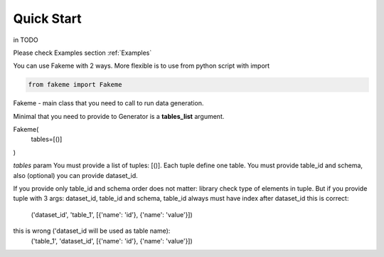 Quick Start
===========


.. highlight:: bash

    pip install fakeme


in TODO

Please check Examples section :ref:`Examples`

You can use Fakeme with 2 ways. More flexible is to use from python script with import


.. code-block:: python

    from fakeme import Fakeme

Fakeme - main class that you need to call to run data generation.

Minimal that you need to provide to Generator is a **tables_list** argument.

Fakeme(
    tables=[()]
)


*tables* param
You must provide a list of tuples: [()]. Each tuple define one table.
You must provide table_id and schema, also (optional) you can provide dataset_id.

If you provide only table_id and schema order does not matter: library check type of elements in tuple.
But if you provide tuple with 3 args: dataset_id, table_id and schema, table_id always must have index after dataset_id
this is correct:
    ('dataset_id', 'table_1', [{'name': 'id'}, {'name': 'value'}])

this is wrong ('dataset_id will be used as table name):
    ('table_1', 'dataset_id', [{'name': 'id'}, {'name': 'value'}])





